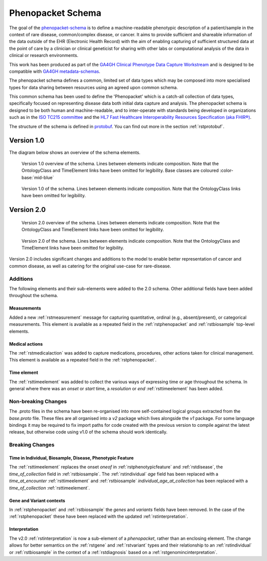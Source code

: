 .. _rstschema:

##################
Phenopacket Schema
##################

The goal of the `phenopacket-schema <https://github.com/phenopackets/phenopacket-schema>`_ is to define a machine-readable
phenotypic description of a patient/sample in the context of rare disease, common/complex disease, or cancer. It aims to
provide sufficient and shareable information of the data outside of the EHR (Electronic Health Record) with the aim of
enabling capturing of sufficient structured data at the point of care by a clinician or clinical geneticist for sharing
with other labs or computational analysis of the data in clinical or research environments.

This work has been produced as part of the `GA4GH Clinical Phenotype Data Capture Workstream <https://ga4gh-cp.github.io/>`_ and is designed to
be compatible with `GA4GH metadata-schemas <https://github.com/ga4gh-metadata/metadata-schemas>`_.

The phenopacket schema defines a common, limited set of data types which may be composed into more specialised types for
data sharing between resources using an agreed upon common schema.

This common schema has been used to define the 'Phenopacket' which is a catch-all collection of data types, specifically
focused on representing disease data both initial data capture and analysis. The phenopacket schema is designed to be both human
and machine-readable, and to inter-operate with standards being developed in organizations such as in the `ISO TC215 committee <https://www.iso.org/committee/7546903.html>`_ and the `HL7 Fast Healthcare Interoperability Resources Specification (aka FHIR®) <http://hl7.org/fhir/>`_.

The structure of the schema is defined in `protobuf <https://developers.google.com/protocol-buffers>`_. You can find out more in the section :ref:`rstprotobuf`.

.. _phenopacket-schema-diagram:

Version 1.0
###########

The diagram below shows an overview of the schema elements.


.. figure:: graph/phenopacket-schema-v1-overview.svg

   Version 1.0 overview of the schema. Lines between elements indicate composition. Note that the OntologyClass and TimeElement
   links have been omitted for legibility. Base classes are coloured :color-base:`mid-blue`

.. figure:: graph/phenopacket-schema-v1.svg

   Version 1.0 of the schema. Lines between elements indicate composition. Note that the OntologyClass links have been
   omitted for legibility.


Version 2.0
###########

.. figure:: graph/phenopacket-schema-v2-overview.svg

   Version 2.0 overview of the schema. Lines between elements indicate composition. Note that the OntologyClass and TimeElement
   links have been omitted for legibility.

.. figure:: graph/phenopacket-schema-v2.svg

   Version 2.0 of the schema. Lines between elements indicate composition. Note that the OntologyClass and TimeElement
   links have been omitted for legibility.

Version 2.0 includes significant changes and additions to the model to enable better representation of cancer and common
disease, as well as catering for the original use-case for rare-disease.

Additions
~~~~~~~~~

The following elements and their sub-elements were added to the 2.0 schema. Other additional fields have been added
throughout the schema.

Measurements
------------

Added a new :ref:`rstmeasurement` message for capturing quantitative, ordinal (e.g., absent/present), or categorical
measurements. This element is available as a repeated field in the :ref:`rstphenopacket` and :ref:`rstbiosample`
top-level elements.

Medical actions
---------------

The :ref:`rstmedicalaction` was added to capture medications, procedures, other actions taken for clinical management.
This element is available as a repeated field in the :ref:`rstphenopacket`.

Time element
------------

The :ref:`rsttimeelement` was added to collect the various ways of expressing time or age throughout the schema. In
general where there was an `onset` or `start` time, a `resolution` or `end` :ref:`rsttimeelement` has been added.


Non-breaking Changes
~~~~~~~~~~~~~~~~~~~~

The .proto files in the schema have been re-organised into more self-contained logical groups extracted from the `base.proto`
file. These files are all organised into a `v2` package which lives alongside the `v1` package. For some language bindings
it may be required to fix import paths for code created with the previous version to compile against the latest release,
but otherwise code using v1.0 of the schema should work identically.


Breaking Changes
~~~~~~~~~~~~~~~~

Time in Individual, Biosample, Disease, Phenotypic Feature
----------------------------------------------------------

The :ref:`rsttimeelement` replaces the onset `oneof` in :ref:`rstphenotypicfeature` and :ref:`rstdisease`, the `time_of_collection` field in
:ref:`rstbiosample`. The :ref:`rstindividual` `age` field has been replaced with a `time_at_encounter` :ref:`rsttimeelement`
and :ref:`rstbiosample` `individual_age_at_collection` has been replaced with a `time_of_collection` :ref:`rsttimeelement`.

Gene and Variant contexts
-------------------------

In :ref:`rstphenopacket` and :ref:`rstbiosample` the `genes` and `variants` fields have been removed. In the case of the
:ref:`rstphenopacket` these have been replaced with the updated :ref:`rstinterpretation`.

Interpretation
--------------

The v2.0 :ref:`rstinterpretation` is now a sub-element of a `phenopacket`, rather than an enclosing element. The change
allows for better semantics on the :ref:`rstgene` and :ref:`rstvariant` types and their relationship to an :ref:`rstindividual`
or :ref:`rstbiosample` in the context of a :ref:`rstdiagnosis` based on a :ref:`rstgenomincinterpretation`.